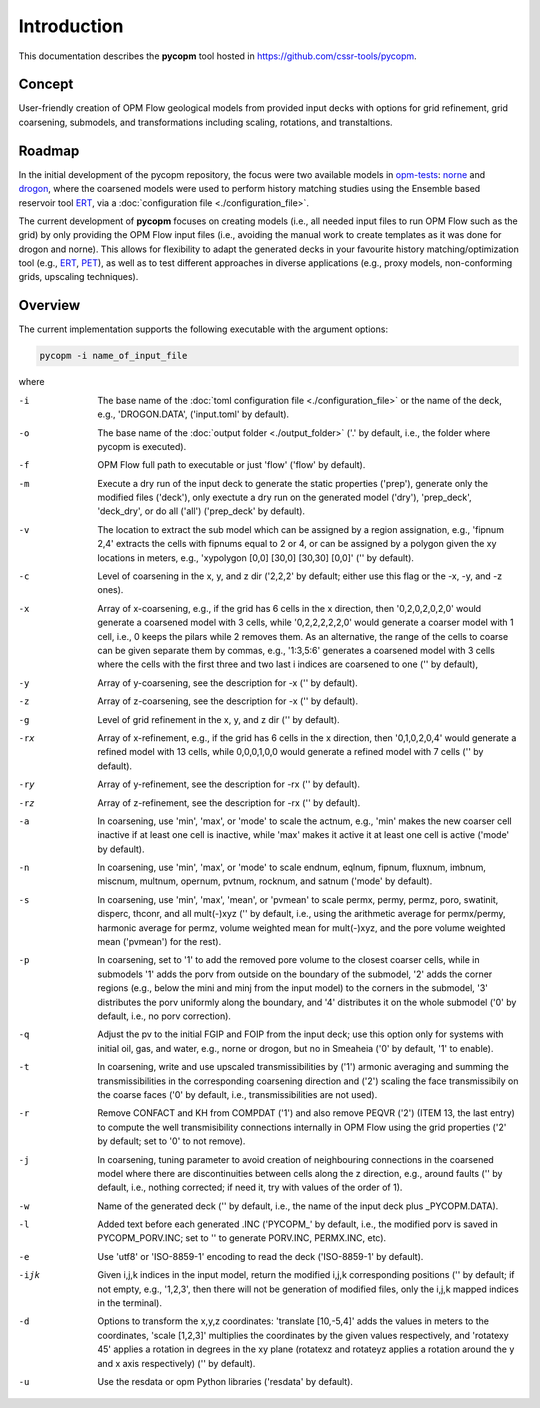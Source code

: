 ============
Introduction
============

.. image:: ./figs/pycopm.png

This documentation describes the **pycopm** tool hosted in `https://github.com/cssr-tools/pycopm <https://github.com/cssr-tools/pycopm>`_.

Concept
-------
User-friendly creation of OPM Flow geological models from provided input decks with options for grid refinement, grid coarsening, submodels, and transformations including scaling, rotations, and transtaltions. 

Roadmap
-------
In the initial development of the pycopm repository, the focus were two available models in `opm-tests <https://github.com/OPM/opm-tests>`_: `norne <https://github.com/OPM/opm-tests/tree/master/norne>`_ 
and `drogon <https://github.com/OPM/opm-tests/tree/master/drogon>`_, where the coarsened models were used to perform history matching studies using
the Ensemble based reservoir tool `ERT <https://ert.readthedocs.io/en/latest/>`_, via a :doc:`configuration file <./configuration_file>`.

The current development of **pycopm** focuses on creating models (i.e., all needed input files to run OPM Flow such as the grid) by only providing the OPM Flow input files
(i.e., avoiding the manual work to create templates as it was done for drogon and norne). This allows for flexibility to adapt the generated decks in your
favourite history matching/optimization tool (e.g., `ERT <https://ert.readthedocs.io/en/latest/>`_, `PET <https://python-ensemble-toolbox.github.io/PET/>`_), as well as to
test different approaches in diverse applications (e.g., proxy models, non-conforming grids, upscaling techniques).

.. _overview:

Overview
--------
The current implementation supports the following executable with the argument options:

.. code-block:: bash

    pycopm -i name_of_input_file

where 

-i    The base name of the :doc:`toml configuration file <./configuration_file>` or the name of the deck, e.g., 'DROGON.DATA', ('input.toml' by default).
-o    The base name of the :doc:`output folder <./output_folder>` ('.' by default, i.e., the folder where pycopm is executed).
-f    OPM Flow full path to executable or just 'flow' ('flow' by default).
-m    Execute a dry run of the input deck to generate the static properties ('prep'), generate only the modified files ('deck'), only exectute a dry run on the generated model ('dry'), 'prep_deck', 'deck_dry', or do all ('all') ('prep_deck' by default).
-v    The location to extract the sub model which can be assigned by a region assignation, e.g., 'fipnum 2,4' extracts the cells with fipnums equal to 2 or 4, or can be assigned by a polygon given the xy locations in meters, e.g., 'xypolygon [0,0] [30,0] [30,30] [0,0]' ('' by default).
-c    Level of coarsening in the x, y, and z dir ('2,2,2' by default; either use this flag or the -x, -y, and -z ones).
-x    Array of x-coarsening, e.g., if the grid has 6 cells in the x direction, then '0,2,0,2,0,2,0' would generate a coarsened model with 3 cells, while '0,2,2,2,2,2,0' would generate a coarser model with 1 cell, i.e., 0 keeps the pilars while 2 removes them. As an alternative, the range of the cells to coarse can be given separate them by commas, e.g., '1:3,5:6' generates a coarsened model with 3 cells where the cells with the first three and two last i indices are coarsened to one ('' by default),
-y    Array of y-coarsening, see the description for -x ('' by default).
-z    Array of z-coarsening, see the description for -x ('' by default).
-g    Level of grid refinement in the x, y, and z dir ('' by default).
-rx   Array of x-refinement, e.g., if the grid has 6 cells in the x direction, then '0,1,0,2,0,4' would generate a refined model with 13 cells, while 0,0,0,1,0,0 would generate a refined model with 7 cells ('' by default).
-ry   Array of y-refinement, see the description for -rx ('' by default).
-rz   Array of z-refinement, see the description for -rx ('' by default).
-a    In coarsening, use 'min', 'max', or 'mode' to scale the actnum, e.g., 'min' makes the new coarser cell inactive if at least one cell is inactive, while 'max' makes it active it at least one cell is active ('mode' by default).
-n    In coarsening, use 'min', 'max', or 'mode' to scale endnum, eqlnum, fipnum, fluxnum, imbnum, miscnum, multnum, opernum, pvtnum, rocknum, and satnum ('mode' by default).
-s    In coarsening, use 'min', 'max', 'mean', or 'pvmean' to scale permx, permy, permz, poro, swatinit, disperc, thconr, and all mult(-)xyz ('' by default, i.e., using the arithmetic average for permx/permy, harmonic average for permz, volume weighted mean for mult(-)xyz, and the pore volume weighted mean ('pvmean') for the rest).
-p    In coarsening, set to '1' to add the removed pore volume to the closest coarser cells, while in submodels '1' adds the porv from outside on the boundary of the submodel, '2' adds the corner regions (e.g., below the mini and minj from the input model) to the corners in the submodel, '3' distributes the porv uniformly along the boundary, and '4' distributes it on the whole submodel ('0' by default, i.e., no porv correction).
-q    Adjust the pv to the initial FGIP and FOIP from the input deck; use this option only for systems with initial oil, gas, and water, e.g., norne or drogon, but no in Smeaheia ('0' by default, '1' to enable).
-t    In coarsening, write and use upscaled transmissibilities by ('1') armonic averaging and summing the transmissibilities in the corresponding coarsening direction and ('2') scaling the face transmissibily on the coarse faces ('0' by default, i.e., transmissibilities are not used).
-r    Remove CONFACT and KH from COMPDAT ('1') and also remove PEQVR ('2') (ITEM 13, the last entry) to compute the well transmisibility connections internally in OPM Flow using the grid properties ('2' by default; set to '0' to not remove).
-j    In coarsening, tuning parameter to avoid creation of neighbouring connections in the coarsened model where there are discontinuities between cells along the z direction, e.g., around faults ('' by default, i.e., nothing corrected; if need it, try with values of the order of 1).
-w    Name of the generated deck ('' by default, i.e., the name of the input deck plus _PYCOPM.DATA).
-l    Added text before each generated .INC ('PYCOPM\_' by default, i.e., the modified porv is saved in PYCOPM_PORV.INC; set to '' to generate PORV.INC, PERMX.INC, etc).
-e    Use 'utf8' or 'ISO-8859-1' encoding to read the deck ('ISO-8859-1' by default).
-ijk  Given i,j,k indices in the input model, return the modified i,j,k corresponding positions ('' by default; if not empty, e.g., '1,2,3', then there will not be generation of modified files, only the i,j,k mapped indices in the terminal).
-d    Options to transform the x,y,z coordinates: 'translate [10,-5,4]' adds the values in meters to the coordinates, 'scale [1,2,3]' multiplies the coordinates by the given values respectively, and 'rotatexy 45' applies a rotation in degrees in the xy plane (rotatexz and rotateyz applies a rotation around the y and x axis respectively) ('' by default).
-u    Use the resdata or opm Python libraries ('resdata' by default).